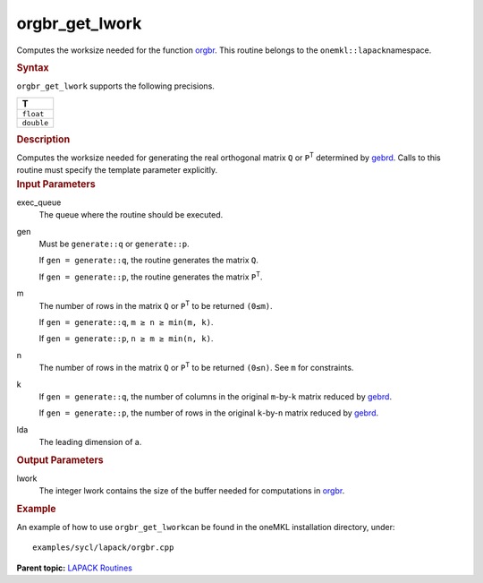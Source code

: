.. _orgbr_get_lwork:

orgbr_get_lwork
===============


.. container::


   Computes the worksize needed for the function
   `orgbr <orgbr.html>`__. This
   routine belongs to the ``onemkl::lapack``\ namespace.


   .. container:: section
      :name: GUID-814D7756-F1E2-4417-A0EA-B4294B8303D4


      .. rubric:: Syntax
         :name: syntax
         :class: sectiontitle


      .. container:: dlsyntaxpara


         .. cpp:function::  template <typename fp_real>void         orgbr_get_lwork(queue &exec_queue, generate gen, std::int64_t         m, std::int64_t n, std::int64_t k, std::int64_t lda,         std::int64_t &lwork)

         ``orgbr_get_lwork`` supports the following precisions.


         .. list-table:: 
            :header-rows: 1

            * -  T 
            * -  ``float`` 
            * -  ``double`` 




   .. container:: section
      :name: GUID-A3A0248F-23B3-4E74-BDA2-BB8D23F19A50


      .. rubric:: Description
         :name: description
         :class: sectiontitle


      Computes the worksize needed for generating the real orthogonal
      matrix ``Q`` or ``P``\ :sup:`T` determined by
      `gebrd <gebrd.html>`__. Calls
      to this routine must specify the template parameter explicitly.


   .. container:: section
      :name: GUID-F841BA63-D4EE-4C75-9831-BB804CEA8622


      .. rubric:: Input Parameters
         :name: input-parameters
         :class: sectiontitle


      exec_queue
         The queue where the routine should be executed.


      gen
         Must be ``generate::q`` or ``generate::p``.


         If ``gen = generate::q``, the routine generates the matrix
         ``Q``.


         If ``gen = generate::p``, the routine generates the matrix
         ``P``\ :sup:`T`.


      m
         The number of rows in the matrix ``Q`` or ``P``\ :sup:`T` to be
         returned ``(0≤m)``.


         If ``gen = generate::q``, ``m ≥ n ≥ min(m, k)``.


         If ``gen = generate::p``, ``n ≥ m ≥ min(n, k)``.


      n
         The number of rows in the matrix ``Q`` or ``P``\ :sup:`T` to be
         returned ``(0≤n)``. See ``m`` for constraints.


      k
         If ``gen = generate::q``, the number of columns in the original
         ``m``-by-``k`` matrix reduced by
         `gebrd <gebrd.html>`__.


         If ``gen = generate::p``, the number of rows in the original
         ``k``-by-``n`` matrix reduced by
         `gebrd <gebrd.html>`__.


      lda
         The leading dimension of a.


   .. container:: section
      :name: GUID-F0C3D97D-E883-4070-A1C2-4FE43CC37D12


      .. rubric:: Output Parameters
         :name: output-parameters
         :class: sectiontitle


      lwork
         The integer lwork contains the size of the buffer needed for
         computations in
         `orgbr <orgbr.html>`__.


   .. container:: section
      :name: GUID-C97BF68F-B566-4164-95E0-A7ADC290DDE2


      .. rubric:: Example
         :name: example
         :class: sectiontitle


      An example of how to use ``orgbr_get_lwork``\ can be found in the
      oneMKL installation directory, under:


      ::


         examples/sycl/lapack/orgbr.cpp


.. container:: familylinks


   .. container:: parentlink


      **Parent topic:** `LAPACK
      Routines <lapack.html>`__


.. container::

